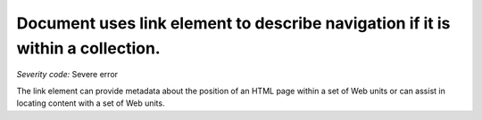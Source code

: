 ===============================
Document uses link element to describe navigation if it is within a collection.
===============================

*Severity code:* Severe error

.. php:class:: linkUsedToDescribeNavigation

The link element can provide metadata about the position of an HTML page within a set of Web units or can assist in locating content with a set of Web units.
